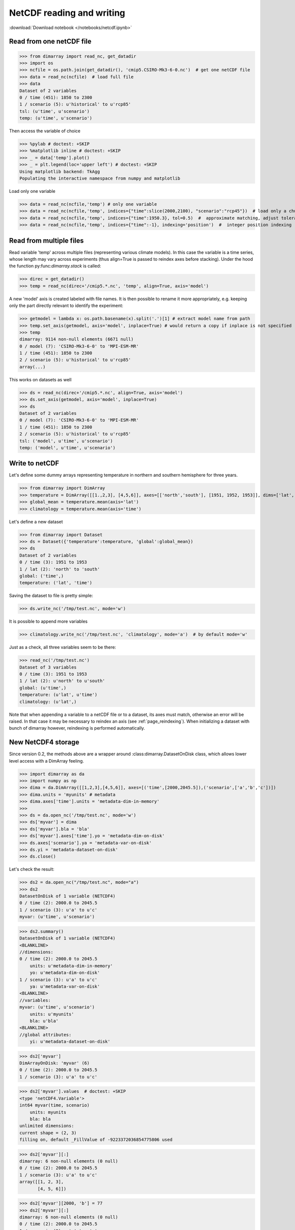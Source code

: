 .. This file was generated automatically from the ipython notebook:
.. notebooks/netcdf.ipynb
.. To modify this file, edit the source notebook and execute "make rst"

.. _page_netcdf:


NetCDF reading and writing
==========================
:download:`Download notebook </notebooks/netcdf.ipynb>` 


.. _Read_from_one_netCDF_file:

Read from one netCDF file
-------------------------

>>> from dimarray import read_nc, get_datadir
>>> import os
>>> ncfile = os.path.join(get_datadir(), 'cmip5.CSIRO-Mk3-6-0.nc')  # get one netCDF file
>>> data = read_nc(ncfile)  # load full file
>>> data
Dataset of 2 variables
0 / time (451): 1850 to 2300
1 / scenario (5): u'historical' to u'rcp85'
tsl: (u'time', u'scenario')
temp: (u'time', u'scenario')

Then access the variable of choice

>>> %pylab # doctest: +SKIP 
>>> %matplotlib inline # doctest: +SKIP 
>>> _ = data['temp'].plot()
>>> _ = plt.legend(loc='upper left') # doctest: +SKIP
Using matplotlib backend: TkAgg
Populating the interactive namespace from numpy and matplotlib


.. image:: netcdf_files/figure_4-1.png



Load only one variable

>>> data = read_nc(ncfile,'temp') # only one variable
>>> data = read_nc(ncfile,'temp', indices={"time":slice(2000,2100), "scenario":"rcp45"})  # load only a chunck of the data
>>> data = read_nc(ncfile,'temp', indices={"time":1950.3}, tol=0.5)  #  approximate matching, adjust tolerance
>>> data = read_nc(ncfile,'temp', indices={"time":-1}, indexing='position')  #  integer position indexing


.. _Read_from_multiple_files:

Read from multiple files
------------------------

Read variable 'temp' across multiple files (representing various climate models). 
In this case the variable is a time series, whose length may vary across experiments 
(thus align=True is passed to reindex axes before stacking). Under the hood the function 
py:func:`dimarray.stack` is called:

>>> direc = get_datadir()
>>> temp = read_nc(direc+'/cmip5.*.nc', 'temp', align=True, axis='model')


A new 'model' axis is created labeled with file names. It is then 
possible to rename it more appropriately, e.g. keeping only the part
directly relevant to identify the experiment:

>>> getmodel = lambda x: os.path.basename(x).split('.')[1] # extract model name from path
>>> temp.set_axis(getmodel, axis='model', inplace=True) # would return a copy if inplace is not specified
>>> temp
dimarray: 9114 non-null elements (6671 null)
0 / model (7): 'CSIRO-Mk3-6-0' to 'MPI-ESM-MR'
1 / time (451): 1850 to 2300
2 / scenario (5): u'historical' to u'rcp85'
array(...)

This works on datasets as well

>>> ds = read_nc(direc+'/cmip5.*.nc', align=True, axis='model')
>>> ds.set_axis(getmodel, axis='model', inplace=True)
>>> ds
Dataset of 2 variables
0 / model (7): 'CSIRO-Mk3-6-0' to 'MPI-ESM-MR'
1 / time (451): 1850 to 2300
2 / scenario (5): u'historical' to u'rcp85'
tsl: ('model', u'time', u'scenario')
temp: ('model', u'time', u'scenario')

.. _Write_to_netCDF_:

Write to netCDF 
----------------

Let's define some dummy arrays representing temperature in northern and southern hemisphere for three years.

>>> from dimarray import DimArray
>>> temperature = DimArray([[1.,2,3], [4,5,6]], axes=[['north','south'], [1951, 1952, 1953]], dims=['lat', 'time'])
>>> global_mean = temperature.mean(axis='lat')  
>>> climatology = temperature.mean(axis='time')


Let's define a new dataset

>>> from dimarray import Dataset
>>> ds = Dataset({'temperature':temperature, 'global':global_mean})
>>> ds
Dataset of 2 variables
0 / time (3): 1951 to 1953
1 / lat (2): 'north' to 'south'
global: ('time',)
temperature: ('lat', 'time')

Saving the dataset to file is pretty simple:

>>> ds.write_nc('/tmp/test.nc', mode='w')


It is possible to append more variables

>>> climatology.write_nc('/tmp/test.nc', 'climatology', mode='a')  # by default mode='w'


Just as a check, all three variables seem to be there:

>>> read_nc('/tmp/test.nc')
Dataset of 3 variables
0 / time (3): 1951 to 1953
1 / lat (2): u'north' to u'south'
global: (u'time',)
temperature: (u'lat', u'time')
climatology: (u'lat',)

Note that when appending a variable to a netCDF file or to a dataset, its axes must match, otherwise an error will be raised. In that case it may be necessary to reindex an axis (see :ref:`page_reindexing`). When initializing a dataset with bunch of dimarray however, reindexing is performed automatically.

.. _New_NetCDF4_storage:

New NetCDF4 storage
-------------------

.. versionadded :: 0.2

Since version 0.2, the methods above are a wrapper around :class:dimarray.DatasetOnDisk class, which allows lower level access with a DimArray feeling.

>>> import dimarray as da
>>> import numpy as np
>>> dima = da.DimArray([[1,2,3],[4,5,6]], axes=[('time',[2000,2045.5]),('scenario',['a','b','c'])])
>>> dima.units = 'myunits' # metadata 
>>> dima.axes['time'].units = 'metadata-dim-in-memory'
>>> 
>>> ds = da.open_nc('/tmp/test.nc', mode='w')
>>> ds['myvar'] = dima
>>> ds['myvar'].bla = 'bla'
>>> ds['myvar'].axes['time'].yo = 'metadata-dim-on-disk'
>>> ds.axes['scenario'].ya = 'metadata-var-on-disk'
>>> ds.yi = 'metadata-dataset-on-disk'
>>> ds.close()


Let's check the result:

>>> ds2 = da.open_nc("/tmp/test.nc", mode="a")
>>> ds2
DatasetOnDisk of 1 variable (NETCDF4)
0 / time (2): 2000.0 to 2045.5
1 / scenario (3): u'a' to u'c'
myvar: (u'time', u'scenario')

>>> ds2.summary()
DatasetOnDisk of 1 variable (NETCDF4)
<BLANKLINE>
//dimensions:
0 / time (2): 2000.0 to 2045.5
    units: u'metadata-dim-in-memory'
    yo: u'metadata-dim-on-disk'
1 / scenario (3): u'a' to u'c'
    ya: u'metadata-var-on-disk'
<BLANKLINE>
//variables:
myvar: (u'time', u'scenario')
    units: u'myunits'
    bla: u'bla'
<BLANKLINE>
//global attributes:
    yi: u'metadata-dataset-on-disk'


>>> ds2['myvar']
DimArrayOnDisk: 'myvar' (6)
0 / time (2): 2000.0 to 2045.5
1 / scenario (3): u'a' to u'c'

>>> ds2['myvar'].values  # doctest: +SKIP
<type 'netCDF4.Variable'>
int64 myvar(time, scenario)
    units: myunits
    bla: bla
unlimited dimensions: 
current shape = (2, 3)
filling on, default _FillValue of -9223372036854775806 used

>>> ds2['myvar'][:]
dimarray: 6 non-null elements (0 null)
0 / time (2): 2000.0 to 2045.5
1 / scenario (3): u'a' to u'c'
array([[1, 2, 3],
       [4, 5, 6]])

>>> ds2['myvar'][2000, 'b'] = 77
>>> ds2['myvar'][:]
dimarray: 6 non-null elements (0 null)
0 / time (2): 2000.0 to 2045.5
1 / scenario (3): u'a' to u'c'
array([[ 1, 77,  3],
       [ 4,  5,  6]])

>>> ds2['myvar'].ix[0, -1] = -1
>>> ds2['myvar'][:]
dimarray: 6 non-null elements (0 null)
0 / time (2): 2000.0 to 2045.5
1 / scenario (3): u'a' to u'c'
array([[ 1, 77, -1],
       [ 4,  5,  6]])

>>> ds2.close()


.. _Create_a_variable_with_unlimited_dimension:

Create a variable with unlimited dimension
^^^^^^^^^^^^^^^^^^^^^^^^^^^^^^^^^^^^^^^^^^

>>> import dimarray as da
>>> 
>>> ds = da.open_nc('/tmp/test.nc', 'w')
>>> ds.axes.append('time', None)
>>> print ds.nc.dimensions['time']  # underlying netCDF4 object
<type 'netCDF4.Dimension'> (unlimited): name = 'time', size = 0
<BLANKLINE>


Fill-up the variable:

>>> ds['bla'] = da.DimArray([1,2,3,4,5], dims=['time'], axes=[list('abcde')])
>>> print ds.nc.dimensions['time'] # underlying netCDF4 object
<type 'netCDF4.Dimension'> (unlimited): name = 'time', size = 5
<BLANKLINE>


Append some new slices:

>>> ds['bla'].ix[5] = da.DimArray([66], dims=['time'], axes=[['f']])
>>> print ds.nc.dimensions['time'] # underlying netCDF4 object
<type 'netCDF4.Dimension'> (unlimited): name = 'time', size = 6
<BLANKLINE>


>>> print ds['bla'].read()
dimarray: 6 non-null elements (0 null)
0 / time (6): u'a' to u'f'
array([ 1,  2,  3,  4,  5, 66])
